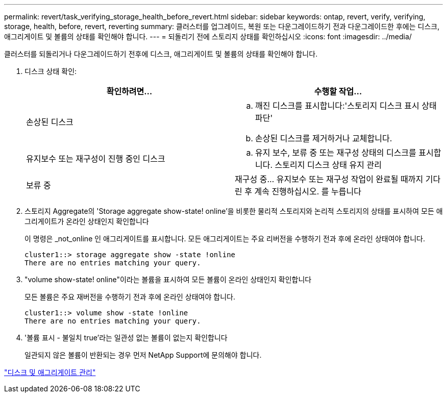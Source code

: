 ---
permalink: revert/task_verifying_storage_health_before_revert.html 
sidebar: sidebar 
keywords: ontap, revert, verify, verifying, storage, health, before, revert, reverting 
summary: 클러스터를 업그레이드, 복원 또는 다운그레이드하기 전과 다운그레이드한 후에는 디스크, 애그리게이트 및 볼륨의 상태를 확인해야 합니다. 
---
= 되돌리기 전에 스토리지 상태를 확인하십시오
:icons: font
:imagesdir: ../media/


[role="lead"]
클러스터를 되돌리거나 다운그레이드하기 전후에 디스크, 애그리게이트 및 볼륨의 상태를 확인해야 합니다.

. 디스크 상태 확인:
+
[cols="2*"]
|===
| 확인하려면... | 수행할 작업... 


 a| 
손상된 디스크
 a| 
.. 깨진 디스크를 표시합니다:'스토리지 디스크 표시 상태 파단'
.. 손상된 디스크를 제거하거나 교체합니다.




 a| 
유지보수 또는 재구성이 진행 중인 디스크
 a| 
.. 유지 보수, 보류 중 또는 재구성 상태의 디스크를 표시합니다. 스토리지 디스크 상태 유지 관리




| 보류 중 | 재구성 중... 유지보수 또는 재구성 작업이 완료될 때까지 기다린 후 계속 진행하십시오. 를 누릅니다 
|===
. 스토리지 Aggregate의 'Storage aggregate show-state! online'을 비롯한 물리적 스토리지와 논리적 스토리지의 상태를 표시하여 모든 애그리게이트가 온라인 상태인지 확인합니다
+
이 명령은 _not_online 인 애그리게이트를 표시합니다. 모든 애그리게이트는 주요 리버전을 수행하기 전과 후에 온라인 상태여야 합니다.

+
[listing]
----
cluster1::> storage aggregate show -state !online
There are no entries matching your query.
----
. "volume show-state! online"이라는 볼륨을 표시하여 모든 볼륨이 온라인 상태인지 확인합니다
+
모든 볼륨은 주요 재버전을 수행하기 전과 후에 온라인 상태여야 합니다.

+
[listing]
----
cluster1::> volume show -state !online
There are no entries matching your query.
----
. '볼륨 표시 - 불일치 true'라는 일관성 없는 볼륨이 없는지 확인합니다
+
일관되지 않은 볼륨이 반환되는 경우 먼저 NetApp Support에 문의해야 합니다.



link:../disks-aggregates/index.html["디스크 및 애그리게이트 관리"]
